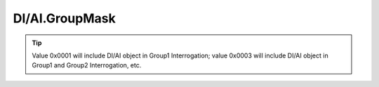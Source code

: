 
DI/AI.GroupMask
---------------

.. _ref-IEC10xslGroupMask:

.. field-list-table:: IEC 60870-5-101/104 Slave DI/AI GroupMask
   :class: table table-condensed table-bordered longtable
   :spec: |C{0.24}|C{0.24}|S{0.52}|
   :header-rows: 1

   * :attr,10: Bits
     :val,10:  Values
     :desc,80: Description

   * :attr:    GroupMask [xxxx.xxxx.xxxx.xxxx]
     :val:     0...0xFFFF
     :desc:    GroupMask attribute has 16 data bits

   * :attr:    Bit 0
     :val:     xxxx.xxxx.xxxx.xxx0
     :desc:    DI/AI object is **excluded** from Group **1** Interrogation

   * :(attr):
     :val:     xxxx.xxxx.xxxx.xxx1
     :desc:    DI/AI object is **included** in Group **1** Interrogation

   * :attr:    Bit 1
     :val:     xxxx.xxxx.xxxx.xx0x
     :desc:    DI/AI object is **excluded** from Group **2** Interrogation

   * :(attr):
     :val:     xxxx.xxxx.xxxx.xx1x
     :desc:    DI/AI object is **included** in Group **2** Interrogation

   * :attr:    Bit 2
     :val:     xxxx.xxxx.xxxx.x0xx
     :desc:    DI/AI object is **excluded** from Group **3** Interrogation

   * :(attr):
     :val:     xxxx.xxxx.xxxx.x1xx
     :desc:    DI/AI object is **included** in Group **3** Interrogation

   * :attr:    Bit 3
     :val:     xxxx.xxxx.xxxx.0xxx
     :desc:    DI/AI object is **excluded** from Group **4** Interrogation

   * :(attr):
     :val:     xxxx.xxxx.xxxx.1xxx
     :desc:    DI/AI object is **included** in Group **4** Interrogation
 
   * :attr:    Bit 4
     :val:     xxxx.xxxx.xxx0.xxxx
     :desc:    DI/AI object is **excluded** from Group **5** Interrogation

   * :(attr):
     :val:     xxxx.xxxx.xxx1.xxxx
     :desc:    DI/AI object is **included** in Group **5** Interrogation

   * :attr:    Bit 5
     :val:     xxxx.xxxx.xx0x.xxxx
     :desc:    DI/AI object is **excluded** from Group **6** Interrogation

   * :(attr):
     :val:     xxxx.xxxx.xx1x.xxxx
     :desc:    DI/AI object is **included** in Group **6** Interrogation

   * :attr:    Bit 6
     :val:     xxxx.xxxx.x0xx.xxxx
     :desc:    DI/AI object is **excluded** from Group **7** Interrogation

   * :(attr):
     :val:     xxxx.xxxx.x1xx.xxxx
     :desc:    DI/AI object is **included** in Group **7** Interrogation

   * :attr:    Bit 7
     :val:     xxxx.xxxx.0xxx.xxxx
     :desc:    DI/AI object is **excluded** from Group **8** Interrogation

   * :(attr):
     :val:     xxxx.xxxx.1xxx.xxxx
     :desc:    DI/AI object is **included** in Group **8** Interrogation

   * :attr:    Bit 8
     :val:     xxxx.xxx0.xxxx.xxxx
     :desc:    DI/AI object is **excluded** from Group **9** Interrogation

   * :(attr):
     :val:     xxxx.xxx1.xxxx.xxxx
     :desc:    DI/AI object is **included** in Group **9** Interrogation

   * :attr:    Bit 9
     :val:     xxxx.xx0x.xxxx.xxxx
     :desc:    DI/AI object is **excluded** from Group **10** Interrogation

   * :(attr):
     :val:     xxxx.xx1x.xxxx.xxxx
     :desc:    DI/AI object is **included** in Group **10** Interrogation

   * :attr:    Bit 10
     :val:     xxxx.x0xx.xxxx.xxxx
     :desc:    DI/AI object is **excluded** from Group **11** Interrogation

   * :(attr):
     :val:     xxxx.x1xx.xxxx.xxxx
     :desc:    DI/AI object is **included** in Group **11** Interrogation

   * :attr:    Bit 11
     :val:     xxxx.0xxx.xxxx.xxxx
     :desc:    DI/AI object is **excluded** from Group **12** Interrogation

   * :(attr):
     :val:     xxxx.1xxx.xxxx.xxxx
     :desc:    DI/AI object is **included** in Group **12** Interrogation

   * :attr:    Bit 12
     :val:     xxx0.xxxx.xxxx.xxxx
     :desc:    DI/AI object is **excluded** from Group **13** Interrogation

   * :(attr):
     :val:     xxx1.xxxx.xxxx.xxxx
     :desc:    DI/AI object is **included** in Group **13** Interrogation

   * :attr:    Bit 13
     :val:     xx0x.xxxx.xxxx.xxxx
     :desc:    DI/AI object is **excluded** from Group **14** Interrogation

   * :(attr):
     :val:     xx1x.xxxx.xxxx.xxxx
     :desc:    DI/AI object is **included** in Group **14** Interrogation

   * :attr:    Bit 14
     :val:     x0xx.xxxx.xxxx.xxxx
     :desc:    DI/AI object is **excluded** from Group **15** Interrogation

   * :(attr):
     :val:     x1xx.xxxx.xxxx.xxxx
     :desc:    DI/AI object is **included** in Group **15** Interrogation

   * :attr:    Bit 15
     :val:     0xxx.xxxx.xxxx.xxxx
     :desc:    DI/AI object is **excluded** from Group **16** Interrogation

   * :(attr):
     :val:     1xxx.xxxx.xxxx.xxxx
     :desc:    DI/AI object is **included** in Group **16** Interrogation

.. tip::

   Value 0x0001 will include DI/AI object in Group1 Interrogation; value 0x0003 will include DI/AI object in Group1 
   and Group2 Interrogation, etc.
   
